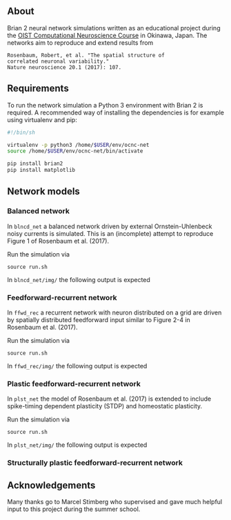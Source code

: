 
** About
Brian 2 neural network simulations written as an educational project during the [[https://groups.oist.jp/ocnc/oist-computational-neuroscience-course-ocnc2017][OIST Computational Neuroscience Course]] in Okinawa, Japan. The networks aim to reproduce and extend results from 
#+BEGIN_SRC 
Rosenbaum, Robert, et al. "The spatial structure of 
correlated neuronal variability." 
Nature neuroscience 20.1 (2017): 107.
#+END_SRC

** Requirements
To run the network simulation a Python 3 environment with Brian 2 is required. A recommended way of installing the dependencies is for example using virtualenv and pip:

#+BEGIN_SRC sh
#!/bin/sh

virtualenv -p python3 /home/$USER/env/ocnc-net
source /home/$USER/env/ocnc-net/bin/activate

pip install brian2
pip install matplotlib
#+END_SRC


** Network models

*** Balanced network  
In ~blncd_net~ a balanced network driven by external Ornstein-Uhlenbeck noisy currents is simulated. This is an (incomplete) attempt to reproduce Figure 1 of Rosenbaum et al. (2017). 

Run the simulation via
: source run.sh

In ~blncd_net/img/~ the following output is expected

#+html: <p align="center"><img src="https://github.com/felix11h/ocnc17-rosenbaum2017/blob/master/blncd_net/img/collated_preview.png" /></p>


*** Feedforward-recurrent network
In ~ffwd_rec~ a recurrent network with neuron distributed on a grid are driven by spatially distributed feedforward input similar to Figure 2-4 in Rosenbaum et al. (2017).

Run the simulation via
: source run.sh

In ~ffwd_rec/img/~ the following output is expected
#+html: <p align="center"><img src="https://github.com/felix11h/ocnc17-rosenbaum2017/blob/master/ffwd_rec/img/collated_preview.png" /></p>


*** Plastic feedforward-recurrent network 
In ~plst_net~ the model of Rosenbaum et al. (2017) is extended to include spike-timing dependent plasticity (STDP) and homeostatic plasticity.

Run the simulation via
: source run.sh

In ~plst_net/img/~ the following output is expected
#+html: <p align="center"><img src="https://github.com/felix11h/ocnc17-rosenbaum2017/blob/master/plst_net/img/collated_preview.png" /></p>



*** Structurally plastic feedforward-recurrent network 


** Acknowledgements

Many thanks go to Marcel Stimberg who supervised and gave much helpful input to this project during the summer school.









